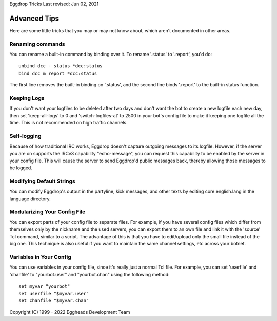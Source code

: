 Eggdrop Tricks
Last revised: Jun 02, 2021

==============
Advanced Tips
==============


Here are some little tricks that you may or may not know about, which aren't documented in other areas.

-----------------
Renaming commands
-----------------
You can rename a built-in command by binding over it. To rename '.status' to '.report', you'd do::

      unbind dcc - status *dcc:status
      bind dcc m report *dcc:status

The first line removes the built-in binding on '.status', and the second line binds '.report' to the built-in status function.

------------
Keeping Logs
------------

If you don't want your logfiles to be deleted after two days and don't want the bot to create a new logfile each new day, then set 'keep-all-logs' to 0 and 'switch-logfiles-at' to 2500 in your bot's config file to make it keeping one logfile all the time. This is not recommended on high traffic channels.

------------
Self-logging
------------

Because of how traditional IRC works, Eggdrop doesn't capture outgoing messages to its logfile. However, if the server you are on supports the IRCv3 capability "echo-message", you can request this capability to be enabled by the server in your config file. This will cause the server to send Eggdrop'd public messages back, thereby allowing those messages to be logged.

-------------------------
Modifying Default Strings
-------------------------

You can modify Eggdrop's output in the partyline, kick messages, and other texts by editing core.english.lang in the language directory.

-----------------------------
Modularizing Your Config File
-----------------------------

You can export parts of your config file to separate files. For example, if you have several config files which differ from themselves only by the nickname and the used servers, you can export them to an own file and link it with the 'source' Tcl command, similar to a script. The advantage of this is that you have to edit/upload only the small file instead of the big one. This technique is also useful if you want to maintain the same channel settings, etc across your botnet.

------------------------
Variables in Your Config
------------------------
You can use variables in your config file, since it's really just a normal Tcl file. For example, you can set 'userfile' and 'chanfile' to "yourbot.user" and "yourbot.chan" using the following method::

      set myvar "yourbot"
      set userfile "$myvar.user"
      set chanfile "$myvar.chan"


Copyright (C) 1999 - 2022 Eggheads Development Team
